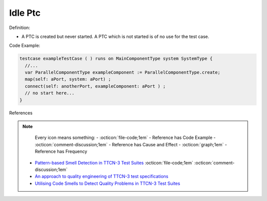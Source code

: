 Idle Ptc
^^^^^
Definition:

* A PTC is created but never started. A PTC which is not started is of no use for the test case.


Code Example:

.. code-block:: pseudo

  testcase exampleTestCase ( ) runs on MainComponentType system SystemType {
    //...
    var ParallelComponentType exampleComponent := ParallelComponentType.create;
    map(self: aPort, system: aPort) ;
    connect(self: anotherPort, exampleComponent: aPort ) ;
    // no start here...
  }


References

.. note ::
    Every icon means something:
    - :octicon:`file-code;1em` - Reference has Code Example
    - :octicon:`comment-discussion;1em` - Reference has Cause and Effect
    - :octicon:`graph;1em` - Reference has Frequency

 * `Pattern-based Smell Detection in TTCN-3 Test Suites <http://citeseerx.ist.psu.edu/viewdoc/download?doi=10.1.1.144.6997&rep=rep1&type=pdf>`_ :octicon:`file-code;1em` :octicon:`comment-discussion;1em`
 * `An approach to quality engineering of TTCN-3 test specifications <https://link.springer.com/article/10.1007/s10009-008-0075-0>`_
 * `Utilising Code Smells to Detect Quality Problems in TTCN-3 Test Suites <https://link.springer.com/chapter/10.1007/978-3-540-73066-8_16>`_

